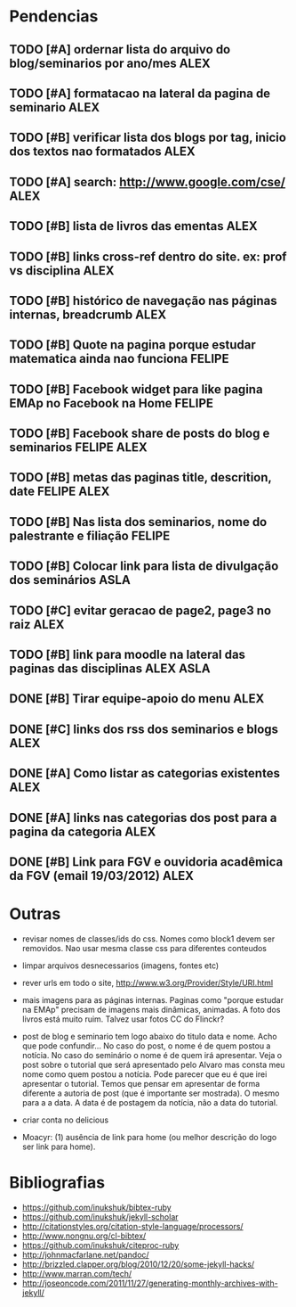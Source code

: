#+TAGS: FELIPE ASLA ALEX

* Pendencias

** TODO [#A] ordernar lista do arquivo do blog/seminarios por ano/mes 		    :ALEX:
** TODO [#A] formatacao na lateral da pagina de seminario			    :ALEX:
** TODO [#B] verificar lista dos blogs por tag, inicio dos textos nao formatados    :ALEX:
** TODO [#A] search: http://www.google.com/cse/					    :ALEX:
** TODO [#B] lista de livros das ementas					    :ALEX:
** TODO [#B] links cross-ref dentro do site. ex: prof vs disciplina		    :ALEX:
** TODO [#B] histórico de navegação nas páginas internas, breadcrumb		    :ALEX:
** TODO [#B] Quote na pagina porque estudar matematica ainda nao funciona	  :FELIPE:
** TODO [#B] Facebook widget para like pagina EMAp no Facebook na Home		  :FELIPE:
** TODO [#B] Facebook share de posts do blog e seminarios		     :FELIPE:ALEX:
** TODO [#B] metas das paginas title, descrition, date			     :FELIPE:ALEX:
** TODO [#B] Nas lista dos seminarios, nome do palestrante e filiação		  :FELIPE:
** TODO [#B] Colocar link para lista de divulgação dos seminários		    :ASLA:
** TODO [#C] evitar geracao de page2, page3 no raiz				    :ALEX:
** TODO [#B] link para moodle na lateral das paginas das disciplinas	       :ALEX:ASLA:
** DONE [#B] Tirar equipe-apoio do menu						    :ALEX:
** DONE [#C] links dos rss dos seminarios e blogs				    :ALEX:
** DONE [#A] Como listar as categorias existentes				    :ALEX:
** DONE [#A] links nas categorias dos post para a pagina da categoria		    :ALEX:
** DONE [#B] Link para FGV e ouvidoria acadêmica da FGV (email 19/03/2012)	    :ALEX:
   
* Outras

- revisar nomes de classes/ids do css. Nomes como block1 devem ser
  removidos. Nao usar mesma classe css para diferentes conteudos

- limpar arquivos desnecessarios (imagens, fontes etc)

- rever urls em todo o site, http://www.w3.org/Provider/Style/URI.html

- mais imagens para as páginas internas. Paginas como "porque estudar
  na EMAp" precisam de imagens mais dinâmicas, animadas. A foto dos
  livros está muito ruim. Talvez usar fotos CC do Flinckr?

- post de blog e seminario tem logo abaixo do titulo data e nome. Acho
  que pode confundir... No caso do post, o nome é de quem postou a
  notícia. No caso do seminário o nome é de quem irá apresentar. Veja o
  post sobre o tutorial que será apresentado pelo Alvaro mas consta meu
  nome como quem postou a notícia. Pode parecer que eu é que irei
  apresentar o tutorial. Temos que pensar em apresentar de forma
  diferente a autoria de post (que é importante ser mostrada). O mesmo
  para a a data. A data é de postagem da notícia, não a data do
  tutorial.

- criar conta no delicious

- Moacyr: (1) ausência de link para home (ou melhor descrição do logo
  ser link para home).

* Bibliografias

 - https://github.com/inukshuk/bibtex-ruby
 - https://github.com/inukshuk/jekyll-scholar
 - http://citationstyles.org/citation-style-language/processors/
 - http://www.nongnu.org/cl-bibtex/
 - https://github.com/inukshuk/citeproc-ruby
 - http://johnmacfarlane.net/pandoc/
 - http://brizzled.clapper.org/blog/2010/12/20/some-jekyll-hacks/
 - http://www.marran.com/tech/
 - http://joseoncode.com/2011/11/27/generating-monthly-archives-with-jekyll/
